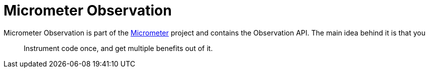 [[micrometer-observation-overview]]
= Micrometer Observation

Micrometer Observation is part of the https://github.com/micrometer-metrics/micrometer[Micrometer] project and contains the Observation API. The main idea behind it is that you

> Instrument code once, and get multiple benefits out of it.
